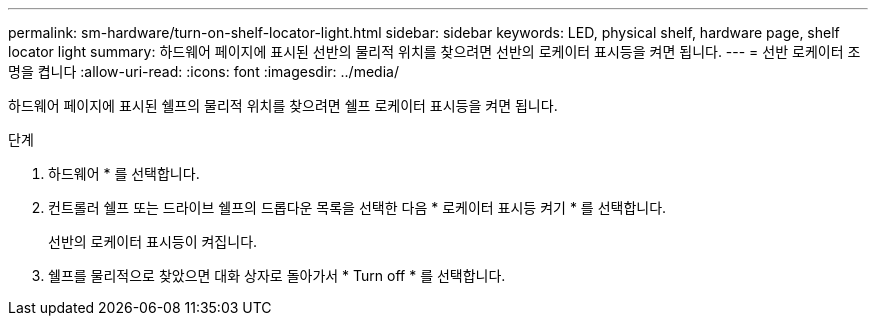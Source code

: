 ---
permalink: sm-hardware/turn-on-shelf-locator-light.html 
sidebar: sidebar 
keywords: LED, physical shelf, hardware page, shelf locator light 
summary: 하드웨어 페이지에 표시된 선반의 물리적 위치를 찾으려면 선반의 로케이터 표시등을 켜면 됩니다. 
---
= 선반 로케이터 조명을 켭니다
:allow-uri-read: 
:icons: font
:imagesdir: ../media/


[role="lead"]
하드웨어 페이지에 표시된 쉘프의 물리적 위치를 찾으려면 쉘프 로케이터 표시등을 켜면 됩니다.

.단계
. 하드웨어 * 를 선택합니다.
. 컨트롤러 쉘프 또는 드라이브 쉘프의 드롭다운 목록을 선택한 다음 * 로케이터 표시등 켜기 * 를 선택합니다.
+
선반의 로케이터 표시등이 켜집니다.

. 쉘프를 물리적으로 찾았으면 대화 상자로 돌아가서 * Turn off * 를 선택합니다.

